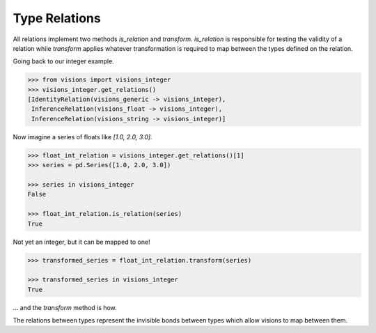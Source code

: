 Type Relations
**************

All relations implement two methods `is_relation` and `transform`. `is_relation` is
responsible for testing the validity of a relation while `transform` applies whatever
transformation is required to map between the types defined on the relation.

Going back to our integer example.

.. code-block:: python

    >>> from visions import visions_integer
    >>> visions_integer.get_relations()
    [IdentityRelation(visions_generic -> visions_integer),
     InferenceRelation(visions_float -> visions_integer),
     InferenceRelation(visions_string -> visions_integer)]

Now imagine a series of floats like `[1.0, 2.0, 3.0]`.

.. code-block:: python

    >>> float_int_relation = visions_integer.get_relations()[1]
    >>> series = pd.Series([1.0, 2.0, 3.0])

    >>> series in visions_integer
    False

    >>> float_int_relation.is_relation(series)
    True

Not yet an integer, but it can be mapped to one!

.. code-block:: python

    >>> transformed_series = float_int_relation.transform(series)

    >>> transformed_series in visions_integer
    True

... and the `transform` method is how.

The relations between types represent the invisible bonds between types which allow
visions to map between them.
